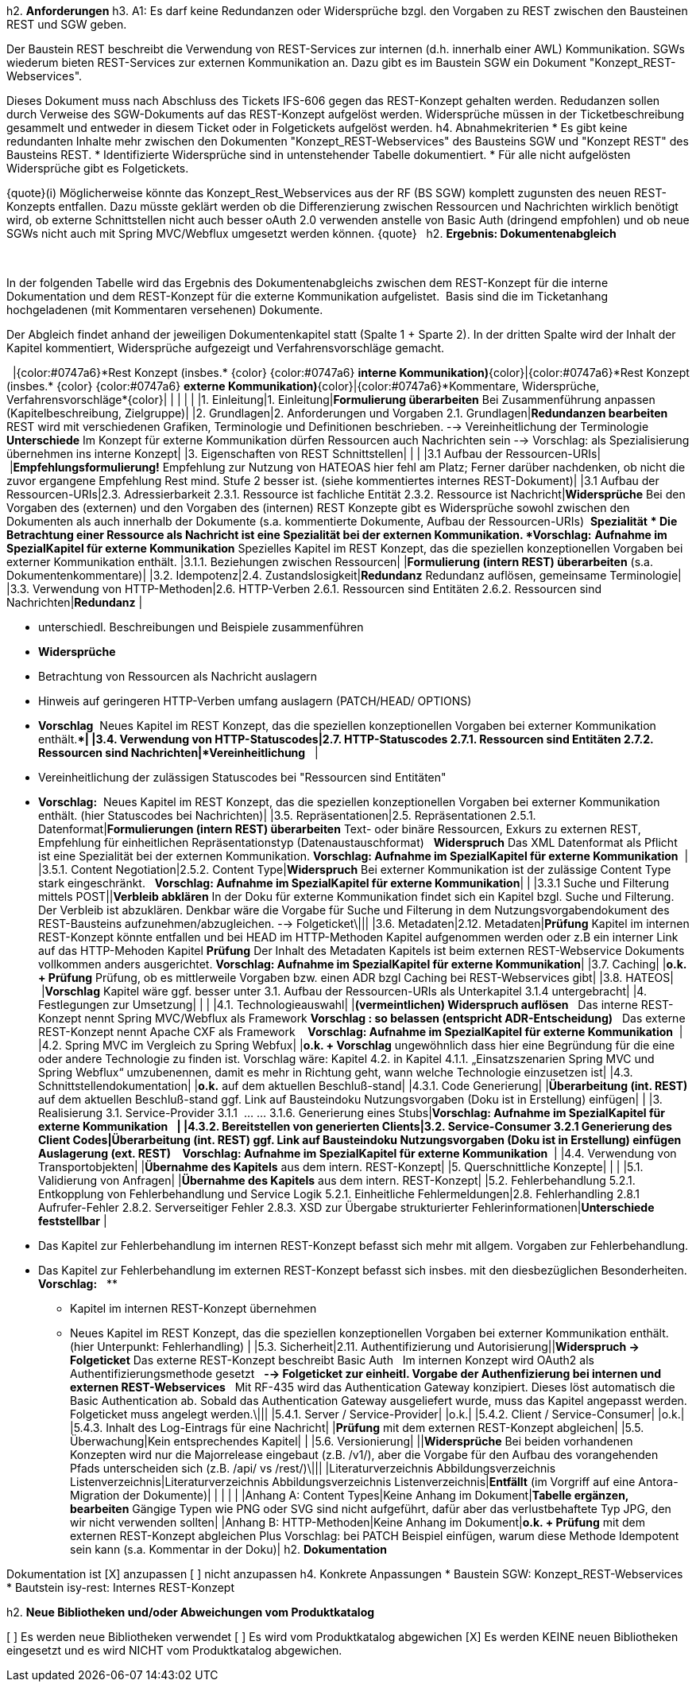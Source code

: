 h2. *Anforderungen*
h3. A1: Es darf keine Redundanzen oder Widersprüche bzgl. den Vorgaben zu REST zwischen den Bausteinen REST und SGW geben.

Der Baustein REST beschreibt die Verwendung von REST-Services zur internen (d.h. innerhalb einer AWL) Kommunikation. SGWs wiederum bieten REST-Services zur externen Kommunikation an. Dazu gibt es im Baustein SGW ein Dokument "Konzept_REST-Webservices".

Dieses Dokument muss nach Abschluss des Tickets IFS-606 gegen das REST-Konzept gehalten werden. Redudanzen sollen durch Verweise des SGW-Dokuments auf das REST-Konzept aufgelöst werden. Widersprüche müssen in der Ticketbeschreibung gesammelt und entweder in diesem Ticket oder in Folgetickets aufgelöst werden.
h4. Abnahmekriterien
* Es gibt keine redundanten Inhalte mehr zwischen den Dokumenten "Konzept_REST-Webservices" des Bausteins SGW und "Konzept REST" des Bausteins REST.
* Identifizierte Widersprüche sind in untenstehender Tabelle dokumentiert.
* Für alle nicht aufgelösten Widersprüche gibt es Folgetickets.

{quote}(i) Möglicherweise könnte das Konzept_Rest_Webservices aus der RF (BS SGW) komplett zugunsten des neuen REST-Konzepts entfallen. Dazu müsste geklärt werden ob die Differenzierung zwischen Ressourcen und Nachrichten wirklich benötigt wird, ob externe Schnittstellen nicht auch besser oAuth 2.0 verwenden anstelle von Basic Auth (dringend empfohlen) und ob neue SGWs nicht auch mit Spring MVC/Webflux umgesetzt werden können.
{quote}
 
h2. *Ergebnis: Dokumentenabgleich*

 

In der folgenden Tabelle wird das Ergebnis des Dokumentenabgleichs zwischen dem REST-Konzept für die interne Dokumentation und dem REST-Konzept für die externe Kommunikation aufgelistet.  Basis sind die im Ticketanhang hochgeladenen (mit Kommentaren versehenen) Dokumente. 

Der Abgleich findet anhand der jeweiligen Dokumentenkapitel statt (Spalte 1 + Sparte 2). In der dritten Spalte wird der Inhalt der Kapitel kommentiert, Widersprüche aufgezeigt und Verfahrensvorschläge gemacht. 

 
|{color:#0747a6}*Rest Konzept (insbes.* {color}
{color:#0747a6} *interne Kommunikation)*{color}|{color:#0747a6}*Rest Konzept (insbes.* {color}
{color:#0747a6} *externe Kommunikation)*{color}|{color:#0747a6}*Kommentare, Widersprüche, Verfahrensvorschläge*{color}|
| | | |
|1. Einleitung|1. Einleitung|*Formulierung überarbeiten*
Bei Zusammenführung anpassen (Kapitelbeschreibung, Zielgruppe)|
|2. Grundlagen|2. Anforderungen und Vorgaben
2.1. Grundlagen|*Redundanzen bearbeiten*
REST wird mit verschiedenen Grafiken, Terminologie und Definitionen beschrieben.
--> Vereinheitlichung der Terminologie
 
*Unterschiede*
Im Konzept für externe Kommunikation dürfen Ressourcen auch Nachrichten sein
--> Vorschlag: als Spezialisierung übernehmen ins interne Konzept|
|3. Eigenschaften von REST Schnittstellen| | |
|3.1 Aufbau der Ressourcen-URIs| |*Empfehlungsformulierung!*
Empfehlung zur Nutzung von HATEOAS hier fehl am Platz;
Ferner darüber nachdenken, ob nicht die zuvor ergangene Empfehlung Rest mind. Stufe 2 besser ist.
(siehe kommentiertes internes REST-Dokument)|
|3.1 Aufbau der Ressourcen-URIs|2.3. Adressierbarkeit
2.3.1. Ressource ist fachliche Entität
2.3.2. Ressource ist Nachricht|*Widersprüche*
Bei den Vorgaben des (externen) und den Vorgaben des (internen) REST Konzepte gibt es Widersprüche sowohl zwischen den Dokumenten als auch innerhalb der Dokumente (s.a. kommentierte Dokumente, Aufbau der Ressourcen-URIs)
 *Spezialität*
** Die Betrachtung einer Ressource als Nachricht ist eine Spezialität bei der externen Kommunikation.
*Vorschlag:*
*Aufnahme im SpezialKapitel für externe Kommunikation*
Spezielles Kapitel im REST Konzept, das die speziellen konzeptionellen Vorgaben bei externer Kommunikation enthält.
|3.1.1. Beziehungen zwischen Ressourcen| |*Formulierung (intern REST) überarbeiten*
(s.a. Dokumentenkommentare)|
|3.2. Idempotenz|2.4. Zustandslosigkeit|*Redundanz*
Redundanz auflösen, gemeinsame Terminologie|
|3.3. Verwendung von HTTP-Methoden|2.6. HTTP-Verben
2.6.1. Ressourcen sind Entitäten
2.6.2. Ressourcen sind Nachrichten|*Redundanz* |

* unterschiedl. Beschreibungen und Beispiele zusammenführen
* *Widersprüche*
* Betrachtung von Ressourcen als Nachricht auslagern
* Hinweis auf geringeren HTTP-Verben umfang auslagern (PATCH/HEAD/ OPTIONS)
* *Vorschlag* 
Neues Kapitel im REST Konzept, das die speziellen konzeptionellen Vorgaben bei externer Kommunikation enthält.**|
|3.4. Verwendung von HTTP-Statuscodes|2.7. HTTP-Statuscodes
2.7.1. Ressourcen sind Entitäten
2.7.2. Ressourcen sind Nachrichten|*Vereinheitlichung* 
 |

* Vereinheitlichung der zulässigen Statuscodes bei "Ressourcen sind Entitäten"
* *Vorschlag:*  Neues Kapitel im REST Konzept, das die speziellen konzeptionellen Vorgaben bei externer Kommunikation enthält. (hier Statuscodes bei Nachrichten)|
|3.5. Repräsentationen|2.5. Repräsentationen
2.5.1. Datenformat|*Formulierungen (intern REST) überarbeiten*
Text- oder binäre Ressourcen,
Exkurs zu externen REST,
Empfehlung für einheitlichen Repräsentationstyp (Datenaustauschformat)
 
*Widerspruch*
Das XML Datenformat als Pflicht ist eine Spezialität bei der externen Kommunikation.
*Vorschlag: Aufnahme im SpezialKapitel für externe Kommunikation*
 |
|3.5.1. Content Negotiation|2.5.2. Content Type|*Widerspruch*
Bei externer Kommunikation ist der zulässige Content Type  stark eingeschränkt.
 
*Vorschlag: Aufnahme im SpezialKapitel für externe Kommunikation*|
| |3.3.1 Suche und Filterung mittels POST||*Verbleib abklären*
In der Doku für externe Kommunikation findet sich ein Kapitel bzgl. Suche und Filterung.
 
Der Verbleib ist abzuklären. Denkbar wäre die Vorgabe für Suche und Filterung in dem Nutzungsvorgabendokument des REST-Bausteins aufzunehmen/abzugleichen.
--> Folgeticket\|||
|3.6. Metadaten|2.12. Metadaten|*Prüfung*
Kapitel im internen REST-Konzept könnte entfallen und bei HEAD im HTTP-Methoden Kapitel aufgenommen werden oder z.B ein interner Link auf das HTTP-Mehoden Kapitel
*Prüfung*
Der Inhalt des Metadaten Kapitels ist beim externen REST-Webservice Dokuments vollkommen anders ausgerichtet.
*Vorschlag: Aufnahme im SpezialKapitel für externe Kommunikation*|
|3.7. Caching| |*o.k. + Prüfung*
Prüfung, ob es mittlerweile Vorgaben bzw. einen ADR bzgl Caching bei REST-Webservices gibt|
|3.8. HATEOS| |*Vorschlag*
Kapitel wäre ggf. besser unter 3.1. Aufbau der Ressourcen-URIs als Unterkapitel 3.1.4 untergebracht|
|4. Festlegungen zur Umsetzung| | |
|4.1. Technologieauswahl| |*(vermeintlichen) Widerspruch auflösen*
 
Das interne REST-Konzept nennt Spring MVC/Webflux als Framework
*Vorschlag : so belassen (entspricht ADR-Entscheidung)*
 
Das externe REST-Konzept nennt Apache CXF als Framework 
 
*Vorschlag: Aufnahme im SpezialKapitel für externe Kommunikation*
 |
|4.2. Spring MVC im Vergleich zu Spring Webfux| |*o.k. + Vorschlag*
ungewöhnlich dass hier eine Begründung für die eine oder andere Technologie zu finden ist.
Vorschlag wäre: Kapitel 4.2. in Kapitel 4.1.1. „Einsatzszenarien Spring MVC und Spring Webflux“ umzubenennen, damit es mehr in Richtung geht, wann welche Technologie einzusetzen ist|
|4.3. Schnittstellendokumentation| |*o.k.*
auf dem aktuellen Beschluß-stand|
|4.3.1. Code Generierung| |*Überarbeitung (int. REST)*
auf dem aktuellen Beschluß-stand
ggf. Link auf Bausteindoku Nutzungsvorgaben (Doku ist in Erstellung) einfügen|
| |3. Realisierung
3.1. Service-Provider
3.1.1  …
…
3.1.6. Generierung eines Stubs|*Vorschlag: Aufnahme im SpezialKapitel für externe Kommunikation*
 ** |
|4.3.2. Bereitstellen von generierten Clients|3.2. Service-Consumer
3.2.1 Generierung des Client Codes|*Überarbeitung (int. REST)*
ggf. Link auf Bausteindoku Nutzungsvorgaben (Doku ist in Erstellung) einfügen
 
*Auslagerung (ext. REST)*
 ** 
*Vorschlag: Aufnahme im SpezialKapitel für externe Kommunikation*
 |
|4.4. Verwendung von Transportobjekten| |*Übernahme des Kapitels* aus dem intern. REST-Konzept|
|5. Querschnittliche Konzepte| | |
|5.1. Validierung von Anfragen| |*Übernahme des Kapitels* aus dem intern. REST-Konzept|
|5.2. Fehlerbehandlung
5.2.1. Entkopplung von Fehlerbehandlung und Service Logik
5.2.1. Einheitliche Fehlermeldungen|2.8. Fehlerhandling
2.8.1 Aufrufer-Fehler
2.8.2. Serverseitiger Fehler
2.8.3. XSD zur Übergabe strukturierter Fehlerinformationen|*Unterschiede feststellbar* |

* Das Kapitel zur Fehlerbehandlung im internen REST-Konzept befasst sich mehr mit allgem. Vorgaben zur Fehlerbehandlung.
* Das Kapitel zur Fehlerbehandlung im externen REST-Konzept befasst sich insbes. mit den diesbezüglichen Besonderheiten.
*Vorschlag:*  
**
*** Kapitel im internen REST-Konzept übernehmen
*** Neues Kapitel im REST Konzept, das die speziellen konzeptionellen Vorgaben bei externer Kommunikation enthält. (hier Unterpunkt: Fehlerhandling) |
|5.3. Sicherheit|2.11. Authentifizierung und Autorisierung||*Widerspruch -> Folgeticket*
Das externe REST-Konzept beschreibt Basic Auth
 
Im internen Konzept wird OAuth2 als Authentifizierungsmethode gesetzt
 
*--> Folgeticket zur einheitl. Vorgabe der Authenfizierung bei internen und externen REST-Webservices*
 
Mit RF-435 wird das Authentication Gateway konzipiert. Dieses löst automatisch die Basic Authentication ab. Sobald das Authentication Gateway ausgeliefert wurde, muss das Kapitel angepasst werden. Folgeticket muss angelegt werden.\|||
|5.4.1. Server / Service-Provider| |o.k.|
|5.4.2. Client / Service-Consumer| |o.k.|
|5.4.3. Inhalt des Log-Eintrags für eine Nachricht| |*Prüfung*
mit dem externen REST-Konzept abgleichen|
|5.5. Überwachung|Kein entsprechendes Kapitel| |
|5.6. Versionierung| ||*Widersprüche*
Bei beiden vorhandenen Konzepten wird nur die Majorrelease eingebaut (z.B. /v1/), aber die Vorgabe für den Aufbau des vorangehenden Pfads unterscheiden sich (z.B. /api/ vs /rest/)\|||
|Literaturverzeichnis
Abbildungsverzeichnis
Listenverzeichnis|Literaturverzeichnis
Abbildungsverzeichnis
Listenverzeichnis|*Entfällt*
(im Vorgriff auf eine Antora-Migration der Dokumente)|
| | | |
|Anhang A: Content Types|Keine Anhang im Dokument|*Tabelle ergänzen, bearbeiten*
Gängige Typen wie PNG oder SVG sind nicht aufgeführt, dafür aber das verlustbehaftete Typ JPG, den wir nicht verwenden sollten|
|Anhang B: HTTP-Methoden|Keine Anhang im Dokument|*o.k. + Prüfung*
mit dem externen REST-Konzept abgleichen
Plus Vorschlag: bei PATCH Beispiel einfügen, warum diese Methode Idempotent sein kann (s.a. Kommentar in der Doku)|
h2. *Dokumentation*

Dokumentation ist
[X] anzupassen
[ ] nicht anzupassen
h4. Konkrete Anpassungen
* Baustein SGW: Konzept_REST-Webservices
* Bautstein isy-rest: Internes REST-Konzept

h2. *Neue Bibliotheken und/oder Abweichungen vom Produktkatalog*

[ ] Es werden neue Bibliotheken verwendet
[ ] Es wird vom Produktkatalog abgewichen
[X] Es werden KEINE neuen Bibliotheken eingesetzt und es wird NICHT vom Produktkatalog abgewichen.